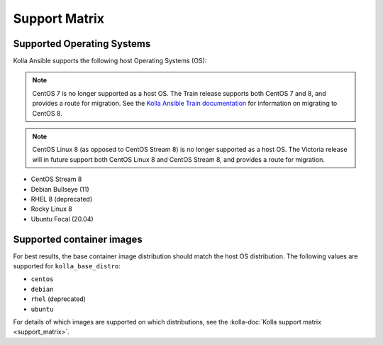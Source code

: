 ==============
Support Matrix
==============

Supported Operating Systems
~~~~~~~~~~~~~~~~~~~~~~~~~~~

Kolla Ansible supports the following host Operating Systems (OS):

.. note::

   CentOS 7 is no longer supported as a host OS. The Train release supports
   both CentOS 7 and 8, and provides a route for migration. See the `Kolla
   Ansible Train documentation
   <https://docs.openstack.org/kolla-ansible/train/user/centos8.html>`_ for
   information on migrating to CentOS 8.

.. note::

   CentOS Linux 8 (as opposed to CentOS Stream 8) is no longer supported as a
   host OS. The Victoria release will in future support both CentOS Linux 8 and
   CentOS Stream 8, and provides a route for migration.

* CentOS Stream 8
* Debian Bullseye (11)
* RHEL 8 (deprecated)
* Rocky Linux 8
* Ubuntu Focal (20.04)

Supported container images
~~~~~~~~~~~~~~~~~~~~~~~~~~

For best results, the base container image distribution should match the host
OS distribution. The following values are supported for ``kolla_base_distro``:

* ``centos``
* ``debian``
* ``rhel`` (deprecated)
* ``ubuntu``

For details of which images are supported on which distributions, see the
:kolla-doc:`Kolla support matrix <support_matrix>`.
